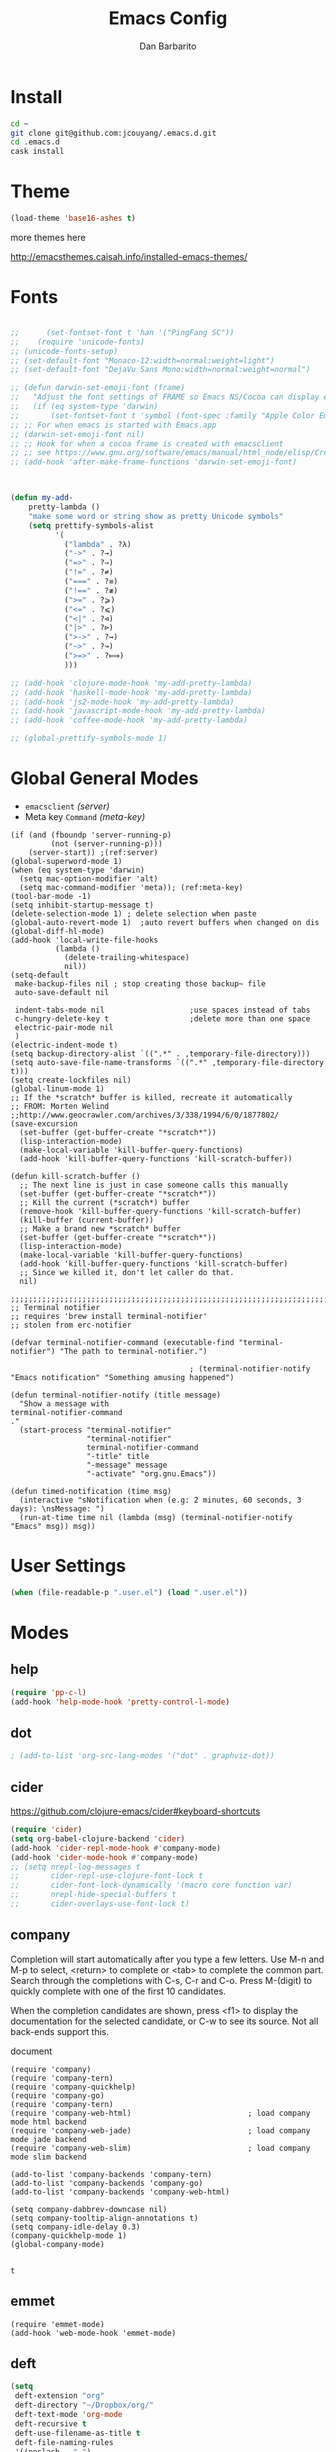 #+TITLE: Emacs Config
#+AUTHOR: Dan Barbarito

* Install
  #+BEGIN_SRC sh
    cd ~
    git clone git@github.com:jcouyang/.emacs.d.git
    cd .emacs.d
    cask install
  #+END_SRC

* Theme

  #+BEGIN_SRC emacs-lisp
    (load-theme 'base16-ashes t)
  #+END_SRC

  more themes here

  [[http://emacsthemes.caisah.info/installed-emacs-themes/]]

* Fonts

  #+BEGIN_SRC emacs-lisp

    ;;      (set-fontset-font t 'han '("PingFang SC"))
    ;;    (require 'unicode-fonts)
    ;; (unicode-fonts-setup)
    ;; (set-default-font "Monaco-12:width=normal:weight=light")
    ;; (set-default-font "DejaVu Sans Mono:width=normal:weight=normal")

    ;; (defun darwin-set-emoji-font (frame)
    ;;   "Adjust the font settings of FRAME so Emacs NS/Cocoa can display emoji properly."
    ;;   (if (eq system-type 'darwin)
    ;;       (set-fontset-font t 'symbol (font-spec :family "Apple Color Emoji") frame 'prepend)))
    ;; ;; For when emacs is started with Emacs.app
    ;; (darwin-set-emoji-font nil)
    ;; ;; Hook for when a cocoa frame is created with emacsclient
    ;; ;; see https://www.gnu.org/software/emacs/manual/html_node/elisp/Creating-Frames.html
    ;; (add-hook 'after-make-frame-functions 'darwin-set-emoji-font)



    (defun my-add-
        pretty-lambda ()
        "make some word or string show as pretty Unicode symbols"
        (setq prettify-symbols-alist
              '(
                ("lambda" . ?λ)
                ("->" . ?→)
                ("=>" . ?⇒)
                ("!=" . ?≠)
                ("===" . ?≡)
                ("!==" . ?≢)
                (">=" . ?⩾)
                ("<=" . ?⩽)
                ("<|" . ?⊲)
                ("|>" . ?⊳)
                (">->" . ?↣)
                ("~>" . ?↝)
                (">=>" . ?⟾)
                )))

    ;; (add-hook 'clojure-mode-hook 'my-add-pretty-lambda)
    ;; (add-hook 'haskell-mode-hook 'my-add-pretty-lambda)
    ;; (add-hook 'js2-mode-hook 'my-add-pretty-lambda)
    ;; (add-hook 'javascript-mode-hook 'my-add-pretty-lambda)
    ;; (add-hook 'coffee-mode-hook 'my-add-pretty-lambda)

    ;; (global-prettify-symbols-mode 1)
  #+END_SRC

* Global General Modes
  - =emacsclient=  [[(server)]]
  - Meta key =Command= [[(meta-key)]]
  #+BEGIN_SRC emacs-lisp -n -r
    (if (and (fboundp 'server-running-p) 
             (not (server-running-p)))
        (server-start)) ;(ref:server)
    (global-superword-mode 1)
    (when (eq system-type 'darwin)
      (setq mac-option-modifier 'alt)
      (setq mac-command-modifier 'meta)); (ref:meta-key)
    (tool-bar-mode -1)
    (setq inhibit-startup-message t)
    (delete-selection-mode 1) ; delete selection when paste
    (global-auto-revert-mode 1)  ;auto revert buffers when changed on dis
    (global-diff-hl-mode)
    (add-hook 'local-write-file-hooks
              (lambda ()
                (delete-trailing-whitespace)
                nil))
    (setq-default
     make-backup-files nil ; stop creating those backup~ file
     auto-save-default nil

     indent-tabs-mode nil                   ;use spaces instead of tabs
     c-hungry-delete-key t                  ;delete more than one space
     electric-pair-mode nil
     )
    (electric-indent-mode t)
    (setq backup-directory-alist `((".*" . ,temporary-file-directory)))
    (setq auto-save-file-name-transforms `((".*" ,temporary-file-directory t)))
    (setq create-lockfiles nil)
    (global-linum-mode 1)
    ;; If the *scratch* buffer is killed, recreate it automatically
    ;; FROM: Morten Welind
    ;;http://www.geocrawler.com/archives/3/338/1994/6/0/1877802/
    (save-excursion
      (set-buffer (get-buffer-create "*scratch*"))
      (lisp-interaction-mode)
      (make-local-variable 'kill-buffer-query-functions)
      (add-hook 'kill-buffer-query-functions 'kill-scratch-buffer))

    (defun kill-scratch-buffer ()
      ;; The next line is just in case someone calls this manually
      (set-buffer (get-buffer-create "*scratch*"))
      ;; Kill the current (*scratch*) buffer
      (remove-hook 'kill-buffer-query-functions 'kill-scratch-buffer)
      (kill-buffer (current-buffer))
      ;; Make a brand new *scratch* buffer
      (set-buffer (get-buffer-create "*scratch*"))
      (lisp-interaction-mode)
      (make-local-variable 'kill-buffer-query-functions)
      (add-hook 'kill-buffer-query-functions 'kill-scratch-buffer)
      ;; Since we killed it, don't let caller do that.
      nil)

    ;;;;;;;;;;;;;;;;;;;;;;;;;;;;;;;;;;;;;;;;;;;;;;;;;;;;;;;;;;;;;;;;;;;;;;;;;;;;;;;;
    ;; Terminal notifier 
    ;; requires 'brew install terminal-notifier'
    ;; stolen from erc-notifier

    (defvar terminal-notifier-command (executable-find "terminal-notifier") "The path to terminal-notifier.")

                                            ; (terminal-notifier-notify "Emacs notification" "Something amusing happened")

    (defun terminal-notifier-notify (title message)
      "Show a message with 
    terminal-notifier-command
    ."
      (start-process "terminal-notifier"
                     "terminal-notifier"
                     terminal-notifier-command
                     "-title" title
                     "-message" message
                     "-activate" "org.gnu.Emacs"))

    (defun timed-notification (time msg)
      (interactive "sNotification when (e.g: 2 minutes, 60 seconds, 3 days): \nsMessage: ")
      (run-at-time time nil (lambda (msg) (terminal-notifier-notify "Emacs" msg)) msg))
  #+END_SRC

* User Settings

  #+BEGIN_SRC emacs-lisp
    (when (file-readable-p ".user.el") (load ".user.el"))
  #+END_SRC

* Modes
** help
   #+BEGIN_SRC emacs-lisp
     (require 'pp-c-l)
     (add-hook 'help-mode-hook 'pretty-control-l-mode)
   #+END_SRC
** dot
   #+BEGIN_SRC emacs-lisp
                                             ; (add-to-list 'org-src-lang-modes '("dot" . graphviz-dot))
   #+END_SRC

** cider

   [[https://github.com/clojure-emacs/cider#keyboard-shortcuts]]

   #+BEGIN_SRC emacs-lisp
     (require 'cider)
     (setq org-babel-clojure-backend 'cider)
     (add-hook 'cider-repl-mode-hook #'company-mode)
     (add-hook 'cider-mode-hook #'company-mode)
     ;; (setq nrepl-log-messages t
     ;;       cider-repl-use-clojure-font-lock t
     ;;       cider-font-lock-dynamically '(macro core function var)
     ;;       nrepl-hide-special-buffers t
     ;;       cider-overlays-use-font-lock t)
   #+END_SRC

** company
   
   Completion will start automatically after you type a few letters. Use M-n and M-p to select, <return> to complete or <tab> to complete the common part. Search through the completions with C-s, C-r and C-o. Press M-(digit) to quickly complete with one of the first 10 candidates.

   When the completion candidates are shown, press <f1> to display the documentation for the selected candidate, or C-w to see its source. Not all back-ends support this.

   document

   #+BEGIN_SRC emacs-lisp -n -r
     (require 'company)
     (require 'company-tern)
     (require 'company-quickhelp)
     (require 'company-go)
     (require 'company-tern)                         
     (require 'company-web-html)                          ; load company mode html backend
     (require 'company-web-jade)                          ; load company mode jade backend
     (require 'company-web-slim)                          ; load company mode slim backend

     (add-to-list 'company-backends 'company-tern)
     (add-to-list 'company-backends 'company-go)
     (add-to-list 'company-backends 'company-web-html)

     (setq company-dabbrev-downcase nil)
     (setq company-tooltip-align-annotations t)
     (setq company-idle-delay 0.3)
     (company-quickhelp-mode 1)
     (global-company-mode)

   #+END_SRC

   #+RESULTS:
   : t

** emmet
   #+BEGIN_SRC emacs-lisp -n -r
     (require 'emmet-mode)
     (add-hook 'web-mode-hook 'emmet-mode)
   #+END_SRC
** deft
   #+BEGIN_SRC emacs-lisp
     (setq
      deft-extension "org"
      deft-directory "~/Dropbox/org/"
      deft-text-mode 'org-mode
      deft-recursive t
      deft-use-filename-as-title t
      deft-file-naming-rules
      '((noslash . "-")
        (nospace . "-")
        (case-fn . downcase))
      deft-use-filter-string-for-filename t
      deft-org-mode-title-prefix t
      )
   #+END_SRC

   #+RESULTS:
   : t

** helm
   #+BEGIN_SRC emacs-lisp
     (require 'helm)
     (define-key helm-map (kbd "C-s") 'helm-next-line)
     (define-key helm-map (kbd "C-r") 'helm-previous-line)
   #+END_SRC
** projectile
   #+BEGIN_SRC emacs-lisp -n -r
     (require 'projectile)
     (projectile-global-mode)
     (setq projectile-completion-system 'ido
           projectile-enable-caching t; (ref:caching)
           projectile-indexing-method 'alien); (ref:indexing)

   #+END_SRC
** ido
   #+BEGIN_SRC emacs-lisp -n -r
     (ido-ubiquitous-mode)
     (ido-vertical-mode)
     (require 'flx-ido)
     (ido-mode 1)
     (ido-everywhere 1)
     (flx-ido-mode 1)
     ;; disable ido faces to see flx highlights.
     (setq ido-enable-flex-matching t)
     (setq ido-use-faces nil)
   #+END_SRC
** iedit
   #+BEGIN_SRC emacs-lisp
     (require 'iedit)
     (setq iedit-unmatched-lines-invisible-default t)
   #+END_SRC

** flycheck
   #+BEGIN_SRC emacs-lisp
     (require 'flycheck)

     ;; turn on flychecking globally
     (add-hook 'after-init-hook #'global-flycheck-mode)


     (setq-default flycheck-disabled-checkers
                   (append flycheck-disabled-checkers
                           '(javascript-jshint)))
     (setq-default flycheck-disabled-checkers
                   (append flycheck-disabled-checkers
                           '(json-jsonlist)))
     (flycheck-define-checker my-php
       "A PHP syntax checker using the PHP command line interpreter.

                         See URL `http://php.net/manual/en/features.commandline.php'."
       :command ("php" "-l" "-d" "error_reporting=E_ALL" "-d" "display_errors=1"
                 "-d" "log_errors=0" source)
       :error-patterns
       ((error line-start (or "Parse" "Fatal" "syntax") " error" (any ":" ",") " "
               (message) " in " (file-name) " on line " line line-end))
       :modes (php-mode php+-mode web-mode))

     ;; use local eslint from node_modules before global
     ;; http://emacs.stackexchange.com/questions/21205/flycheck-with-file-relative-eslint-executable
     (defun my/use-eslint-from-node-modules ()
       (let* ((root (locate-dominating-file
                     (or (buffer-file-name) default-directory)
                     "node_modules"))
              (eslint (and root
                           (expand-file-name "node_modules/eslint/bin/eslint.js"
                                             root))))
         (when (and eslint (file-executable-p eslint))
           (setq-local flycheck-javascript-eslint-executable eslint))))
     (add-hook 'flycheck-mode-hook #'my/use-eslint-from-node-modules)

     ;; use eslint with web-mode for jsx files
     (flycheck-add-mode 'javascript-eslint 'web-mode)

     ;; customize flycheck temp file prefix
     (setq-default flycheck-temp-prefix ".flycheck")

     ;; disable json-jsonlist checking for json files
     (setq-default flycheck-disabled-checkers
                   (append flycheck-disabled-checkers
                           '(json-jsonlist)))


   #+END_SRC

** js2-mode

   #+BEGIN_SRC emacs-lisp
     (add-to-list 'auto-mode-alist '("\\.js$" . js2-mode))
     (add-to-list 'auto-mode-alist '("\\.sjs$" . js2-mode))
     (add-to-list 'auto-mode-alist '("\\.es6$" . js2-mode))
     (setq js2-allow-rhino-new-expr-initializer nil)
     (setq js2-enter-indents-newline t)
     (setq js2-global-externs '("module" "require" "buster" "sinon" "assert" "refute" "setTimeout" "clearTimeout" "setInterval" "clearInterval" "location" "__dirname" "console" "JSON"))
     (setq js2-idle-timer-delay 0.1)
     (setq js2-indent-on-enter-key nil)
     (setq js2-mirror-mode nil)
     (setq js2-strict-inconsistent-return-warning nil)
     (setq js2-auto-indent-p t)
     (setq js2-include-rhino-externs nil)
     (setq js2-include-gears-externs nil)
     (setq js2-concat-multiline-strings 'eol)
     (setq js2-rebind-eol-bol-keys nil)
     (setq js2-mode-show-parse-errors t)
     (setq js2-mode-show-strict-warnings nil)
     (require 'js2-refactor)
     (add-hook 'js2-mode-hook #'js2-refactor-mode)
     (js2r-add-keybindings-with-prefix "C-c C-m")
   #+END_SRC

   Got most of that from [[https://github.com/magnars/.emacs.d/blob/master/setup-js2-mode.el][Magnars' .emacs.d]].

** ruby-mode
   #+BEGIN_SRC emacs-lisp
     (add-hook 'ruby-mode-hook 'robe-mode)
                                             ;(setq rbenv-installation-dir "/usr/local/bin/")
                                             ;(defadvice inf-ruby-console-auto (before activate-rbenv-for-robe activate)
                                             ;  (rbenv-use-corresponding))
   #+END_SRC

   #+RESULTS:
   : inf-ruby-console-auto

** json-mode

   #+BEGIN_SRC emacs-lisp
     (add-to-list 'auto-mode-alist '("\\.json\\'" . json-mode))
     (add-to-list 'auto-mode-alist '("\\.jsx\\'" . web-mode))
     (add-to-list 'auto-mode-alist '("\\.tag\\'" . web-mode))
   #+END_SRC

   =json-mode= adds a bit better syntax highlighting for =.json= files.

** Nyancat

   #+BEGIN_SRC emacs-lisp
     (nyan-mode t)
   #+END_SRC

** latex
   #+BEGIN_SRC emacs-lisp
     (setq tex-compile-commands '(("xelatex %r")))
     (setq tex-command "xelatex")
     (setq-default TeX-engine 'xelatex)

     (setq org-latex-pdf-process
           '("xelatex -interaction nonstopmode -output-directory %o %f"
             "xelatex -interaction nonstopmode -output-directory %o %f"
             "xelatex -interaction nonstopmode -output-directory %o %f"))

     (setq locate-command "mdfind")
     (setenv "PATH" (concat (getenv "PATH") ":/usr/local/share/npm/bin:/usr/local/bin:/usr/texbin"))
     (setq exec-path (append exec-path '("/usr/local/bin" "~/.rbenv/shims" "/usr/texbin")))
   #+END_SRC

   #+RESULTS:
   | /usr/bin | /bin | /usr/sbin | /sbin | /usr/local/Cellar/emacs/24.5/libexec/emacs/24.5/x86_64-apple-darwin14.3.0 | /usr/local/bin | /usr/texbin | /usr/local/bin | ~/.rbenv/shims | /usr/texbin |

** on-screen
   #+BEGIN_SRC emacs-lisp
     (on-screen-global-mode 1)
     (setq on-screen-highlight-method 'narrow-line)
   #+END_SRC

** key chord
   #+BEGIN_SRC emacs-lisp
     (key-chord-mode 0)
     (setq key-chord-two-keys-delay 0.03)
   #+END_SRC

** org
*** latex
    #+BEGIN_SRC emacs-lisp
      (require 'ox-latex)
      (add-to-list 'org-latex-classes
                   '("tufte" "\\documentclass[11pt,twoside,openright]{tufte-book}"
                     ("\\chapter{%s}" . "\\chapter*{%s}")
                     ("\\section{%s}" . "\\section*{%s}")
                     ("\\subsection{%s}" . "\\subsection*{%s}")
                     ("\\subsubsection{%s}" . "\\subsubsection*{%s}")))
    #+END_SRC

*** Default Settings
    :LOGBOOK:
    - Note taken on [2017-06-16 Fri 01:21] \\
      Cool note
    - Note taken on [2017-06-16 Fri 00:14] \\
      Add 'go-to org dir' key binding
    :END:
    =org-agenda-files= 
    [[(include-all)]]

    #+BEGIN_SRC emacs-lisp -n -r
      (require 'org-bullets)
      (add-hook 'org-mode-hook (lambda () (org-bullets-mode 1)))
      (setq org-directory "~/Dropbox/org")
      (let ((todo "~/Dropbox/org/todo.org"))
        (when (file-readable-p todo)
          (setq org-agenda-files '("~/Dropbox/org/")) (ref:include-all)
          (setq initial-buffer-choice (lambda ()
                                        (org-agenda nil "n")
                                        (delete-other-windows)
                                        (current-buffer)
                                        ))
          ))
      (setq org-mobile-inbox-for-pull "~/Dropbox/org/flagged.org")
      (setq org-mobile-directory "~/Dropbox/org/mobile")

      (add-to-list 'auto-mode-alist '("\\.org\\'" . org-mode))

      (setq org-startup-folded t)
      (setq org-startup-indented nil)
      (setq org-startup-with-inline-images t)
      (setq org-startup-truncated t)
      (setq org-refile-targets '((org-agenda-files :maxlevel . 5)))
      (setq org-src-fontify-natively t)
      (setq org-src-tab-acts-natively t)
      (setq org-confirm-babel-evaluate nil)
      (setq org-use-speed-commands t)
      (setq org-show-notification-handler
            (lambda (msg) (timed-notification nil msg)))
    #+END_SRC

*** structure template
    #+BEGIN_SRC emacs-lisp
      (add-to-list 'org-structure-template-alist '("E" "#+BEGIN_SRC emacs-lisp\n?\n#+END_SRC\n"))
      (add-to-list 'org-structure-template-alist '("S" "#+BEGIN_SRC shell-script\n?\n#+END_SRC\n"))
      (add-to-list 'org-structure-template-alist '("J" "#+BEGIN_SRC js\n?\n#+END_SRC\n"))
      (add-to-list 'org-structure-template-alist '("jm" "#+BEGIN_SRC js :session mozilla\n?\n#+END_SRC\n"))
      (add-to-list 'org-structure-template-alist '("C" "#+BEGIN_SRC clojure\n?\n#+END_SRC\n"))
      (add-to-list 'org-structure-template-alist '("d" "#+BEGIN_SRC ditaa :file ? :exports results\n?#+END_SRC\n"))
    #+END_SRC

*** Clocking
    #+BEGIN_SRC emacs-lisp
      (setq org-clock-persist 'history)
      (org-clock-persistence-insinuate)
    #+END_SRC

    #+RESULTS:
    | org-clock-save | ensime-kill-emacs-hook-function | recentf-save-list | pcache-kill-emacs-hook | ido-kill-emacs-hook | flycheck-global-teardown | bookmark-exit-hook-internal | company-clang-set-prefix | server-force-stop | org-babel-remove-temporary-directory |

*** Capture
    #+BEGIN_SRC emacs-lisp
      ;;  (require 'org-trello)
      (setq org-default-todo-file (concat org-directory "/todo.org"))
      ;; (custom-set-variables '(org-trello-files `(,org-default-notes-file)))

      (setq org-capture-templates
            '(
              ("t" "Todo" entry (file org-default-todo-file) "* TODO %?\n  %u\n  %a")

              ))
      (setq org-todo-keywords
            '((sequence
               "TODO(t)"
               "IN PROGRESS(p!)"
               "HOLD(h!)"
               "WAITING(w)"
               "SOMEDAY(s)"
               "|"
               "DONE(d!)"
               "CANCELLED(c)"
               )))
      (setq org-todo-keyword-faces
            '(
              ("IN PROGRESS" . 'warning)
              ("DOING" . 'warning)
              ("HOLD" . 'font-lock-keyword-face)
              ("WAITING" . 'font-lock-builtin-face)
              ("SOMEDAY" . 'font-lock-doc-face)
              ))
      (setq org-log-into-drawer t)
    #+END_SRC

*** Publish
    #+BEGIN_SRC emacs-lisp
      (setq org-html-validation-link nil)
      (setq org-publish-project-alist
            '(("fpjs-static"
               :base-directory "~/Documents/Books/functional-javascript/images"
               :base-extension "png\\|jpg\\|jpeg\\|gif"
               :publishing-directory "~/Dropbox/functional-javascript/manuscript/images"
               :recursive t
               :publishing-function org-publish-attachment)
              ("fpjs-md"
               :base-directory "~/Documents/Books/functional-javascript"
               :base-extension "org"
               :publishing-directory "~/Dropbox/functional-javascript/manuscript"
               :sub-superscript ""
               :recursive t
               :publishing-function org-leanpub-publish-to-leanpub
               :html-extension "md"
               :body-only t)
              ("fpjs" :components ("fpjs-static" "fpjs-md"))))
    #+END_SRC

*** org-deck
    #+BEGIN_SRC emacs-lisp
      (setq org-deck-base-url "https://blog.oyanglul.us/deck.js")
      (setq org-deck-theme "web-2.0.css")
      (setq org-deck-transition "horizontal-slide.css")
      (setq org-deck-postamble "<p>%t - %a</p>")
    #+END_SRC

    #+RESULTS:
    : <p>%t - %a</p>

*** Agenda
    #+BEGIN_SRC emacs-lisp
      ;; create the file for the agendas if it doesn't exist
      (appt-activate 0)              ; activate appt (appointment notification)

      (org-agenda-to-appt)           ; add appointments on startup

      ;; add new appointments when saving the org buffer, use 'refresh argument to do it properly
      ;; (defun my-org-agenda-to-appt-refresh () (org-agenda-to-appt 'refresh))
      ;; (defun my-org-mode-hook ()
      ;;   (add-hook 'after-save-hook 'my-org-agenda-to-appt-refresh nil 'make-it-local))
      ;; (add-hook 'org-mode-hook 'my-org-mode-hook)
      (add-hook 'org-mode-hook (lambda ()
                                 (visual-line-mode 1)))
      (require 'notifications)
      (defun my-appt-disp-window-function (min-to-app new-time msg)
        (notifications-notify :title (format "Appointment in %s min" min-to-app) :body msg))
      (setq appt-disp-window-function 'my-appt-disp-window-function)
      (setq appt-delete-window-function (lambda (&rest args)))

      ;; add state to the sorting strategy of todo
      (setcdr (assq 'todo org-agenda-sorting-strategy) '(todo-state-up priority-down category-keep))
    #+END_SRC

*** babel
    #+BEGIN_SRC emacs-lisp
      (org-babel-do-load-languages
       'org-babel-load-languages
       '((js . t)
         (clojure . t)
         ))
    #+END_SRC

*** pandoc
    #+BEGIN_SRC emacs-lisp
      (setq org-pandoc-options-for-revealjs '(
                                              (self-contained . t)
                                              (variable . "theme=solarized")
                                              (section-divs . t)
                                              (standalone . nil)))
    #+END_SRC

    #+RESULTS:
    : ((self-contained . t) (variable . theme=solarized) (section-divs . t) (standalone))

** pallet

   #+BEGIN_SRC emacs-lisp
     (require 'pallet)
     (pallet-mode t)
   #+END_SRC

** smartparens

   #+BEGIN_SRC emacs-lisp
     (require 'smartparens-config)
     (smartparens-global-mode t)

     (show-smartparens-global-mode t)
   #+END_SRC

   #+RESULTS:
   | turn-on-smartparens-strict-mode |
** sequential-command
   #+BEGIN_SRC emacs-lisp
     (require 'sequential-command)
     (define-sequential-command seq-home
       back-to-indentation beginning-of-line seq-return)
     (define-sequential-command seq-end
       end-of-line end-of-buffer seq-return)
     (global-set-key "\C-a" 'seq-home)
     (global-set-key "\C-e" 'seq-end)
     (define-sequential-command seq-company-tab company-complete-common company-complete-selection)

     (define-key company-active-map (kbd "TAB") 'seq-company-tab)
     (define-key company-active-map [tab] 'seq-company-tab)
   #+END_SRC

   #+RESULTS:
   : seq-company-tab

** scala-mode
   #+BEGIN_SRC emacs-lisp
     (require 'ensime)
     (add-to-list 'auto-mode-alist '("\\.sc$" . scala-mode))
     (add-to-list 'auto-mode-alist '("\\.scala$" . scala-mode))
     (add-hook 'scala-mode-hook 'ensime-mode)
   #+END_SRC
** tern
   A JavaScript code analyzer

   definition, find type of, rename variable


   Needs the =tern= binary to be present, which can be installed with =npm=:

   #+BEGIN_SRC shell-script
     sudo npm install -g tern
   #+END_SRC

   #+BEGIN_SRC lisp
     (bin-file (expand-file-name "../bin/tern" (file-name-directory (file-truename script-file)))))
   #+END_SRC

   #+BEGIN_EXAMPLE
   M-.
       Jump to the definition of the thing under the cursor.
   M-,
       Brings you back to last place you were when you pressed M-..
   C-c C-r
       Rename the variable under the cursor.
   C-c C-c
       Find the type of the thing under the cursor.
   C-c C-d
       Find docs of the thing under the cursor. Press again to open the associated URL (if any).
   #+END_EXAMPLE

   #+BEGIN_SRC emacs-lisp
     (add-hook 'js-mode-hook (lambda () (tern-mode t)))
     (add-hook 'js2-mode-hook (lambda () (tern-mode t)))
     (add-hook 'web-mode-hook (lambda () (tern-mode t)))
     (setq tern-command '("/usr/bin/tern" "--no-port-file"))
   #+END_SRC

   See the [[http://ternjs.net/][project homepage]] for more info.
** Prompt Behavior

   #+BEGIN_SRC emacs-lisp -n -r
     (defalias 'yes-or-no-p 'y-or-n-p)
     (setq kill-buffer-query-functions
           (remq 'process-kill-buffer-query-function
                 kill-buffer-query-functions))
   #+END_SRC

   In [[(y-or-n)][line (y-or-n)]] all "yes" or "no" questions are aliased to "y" or "n". We don't really want to type a full word to answer a question from Emacs

   Also Emacs should be able to kill processes without asking ([[(process-query)][line (process-query)]]). Got that snippet from: [[http://www.masteringemacs.org/articles/2010/11/14/disabling-prompts-emacs/]]

** [[http://web-mode.org/][web-mode]]
   #+BEGIN_SRC emacs-lisp
     (require 'editorconfig)
     ;; set indentation, can set different indentation level for different code type
     (setq web-mode-code-indent-offset 2)
     (setq web-mode-css-indent-offset 2)
     (setq web-mode-markup-indent-offset 2)
     (add-to-list 'auto-mode-alist '("\\.js\\'" . web-mode))
     (add-to-list 'auto-mode-alist '("\\.jsx\\'" . web-mode))
     (add-to-list 'auto-mode-alist '("\\.html?\\'" . web-mode))
     (add-to-list 'auto-mode-alist '("\\.erb?\\'" . web-mode))
     (add-to-list 'auto-mode-alist '("\\.hbs\\'" . web-mode))
     (add-to-list 'auto-mode-alist '("\\.scss\\'" . web-mode))
     (add-to-list 'auto-mode-alist '("\\.css\\'" . web-mode))
     (add-to-list 'auto-mode-alist '("\\.sass\\'" . web-mode))
     (add-to-list 'auto-mode-alist '("\\.vue\\'" . web-mode))
     (add-to-list 'auto-mode-alist '("\\.twig\\'" . web-mode))

     (add-hook 'web-mode-hook (lambda () (set (make-local-variable
                                               'company-backends) '((
                                                                     company-web-html
                                                                     company-css
                                                                     company-tern
                                                                     company-dabbrev
                                                                     )))))

     (editorconfig-mode 1)
   #+END_SRC

** yasnippet
   #+BEGIN_SRC emacs-lisp
     (yas-global-mode 1)
   #+END_SRC

** ditaa
   #+BEGIN_SRC emacs-lisp
     (setq org-ditaa-jar-path "/usr/local/Cellar/ditaa/0.9/libexec/ditaa0_9.jar")
   #+END_SRC
** go
   #+BEGIN_SRC emacs-lisp
     (require 'go-autocomplete)
     (add-hook 'before-save-hook #'gofmt-before-save)
     (setenv "GOPATH" "/Users/danbarbarito/.go")
   #+END_SRC
** magit
   #+BEGIN_SRC emacs-lisp
     (require 'magit)
     (global-set-key (kbd "C-x g") 'magit-status)
   #+END_SRC
** redo+
   #+BEGIN_SRC emacs-lisp
     (require 'redo+)
     (global-set-key (kbd "C-?") 'redo)
   #+END_SRC
** smex
   #+BEGIN_SRC emacs-lisp
     (require 'smex)
     (smex-initialize)
     (defadvice smex (around space-inserts-hyphen activate compile)
       (let ((ido-cannot-complete-command 
              `(lambda ()
                 (interactive)
                 (if (string= " " (this-command-keys))
                     (insert ?-)
                   (funcall ,ido-cannot-complete-command)))))
         ad-do-it))
   #+END_SRC
** exec-path-from-shell
   #+BEGIN_SRC emacs-lisp
     (when (memq window-system '(mac ns x))
       (exec-path-from-shell-initialize))
   #+END_SRC
** elpy
   #+BEGIN_SRC emacs-lisp
     (elpy-enable)
   #+END_SRC
** rust
   #+BEGIN_SRC emacs-lisp
     (require 'rust-mode)
     (require 'cargo)
     (add-hook 'rust-mode-hook 'cargo-minor-mode)
   #+END_SRC
** vc
   #+BEGIN_SRC emacs-lisp
     (require 'vc-fossil)
     (autoload 'vc-fossil-registered "vc-fossil")
     (add-to-list 'vc-handled-backends 'Fossil)
   #+END_SRC
** c/c++
   #+BEGIN_SRC emacs-lisp
     (require 'cmake-project)
     (defun maybe-cmake-project-hook ()
       (if (file-exists-p "CMakeLists.txt") (cmake-project-mode)))
     (add-hook 'c-mode-hook 'maybe-cmake-project-hook)
     (add-hook 'c++-mode-hook 'maybe-cmake-project-hook)

     (require 'cmake-mode)
   #+END_SRC
** php
   #+BEGIN_SRC emacs-lisp
     (defun my-setup-php ()
       ;; enable web mode
       (web-mode)
       (flycheck-select-checker 'my-php)
       (flycheck-mode t))
     (add-to-list 'auto-mode-alist '("\\.php$" . my-setup-php))
   #+END_SRC
** ledger
#+BEGIN_SRC emacs-lisp

  (require 'ledger-mode)
  (add-to-list 'auto-mode-alist '(".ledger$" . ledger-mode))

#+END_SRC
* Key Bindings
** smartparens
   #+BEGIN_SRC emacs-lisp
     (bind-keys
      :map smartparens-mode-map
      ("C-M-f" . sp-forward-sexp)
      ("C-M-b" . sp-backward-sexp)
      ("C-S-i" . sp-down-sexp)
      ("C-S-o" . sp-up-sexp)
      ("M-A-i" . sp-backward-down-sexp)
      ("M-A-o" . sp-backward-up-sexp)
      ("C-M-a" . sp-beginning-of-sexp)
      ("C-M-e" . sp-end-of-sexp)
      ("C-M-n" . sp-next-sexp)
      ("C-M-p" . sp-previous-sexp)
      ("C-M-d" . sp-kill-sexp)
      ("C-M-<backspace>" . sp-backward-kill-sexp)
      ("C-M-k" . sp-kill-hybrid-sexp)
      ("C-M-w" . sp-copy-sexp)
      ("C-M-[" . sp-backward-unwrap-sexp)
      ("C-M-]" . sp-unwrap-sexp)
      ("C-<right>" . sp-forward-slurp-sexp)
      ("C-<left>" . sp-forward-barf-sexp)
      ("C-M-<left>" . sp-backward-slurp-sexp)
      ("C-M-<right>" . sp-backward-barf-sexp))
   #+END_SRC

** helm
** helm
   #+BEGIN_SRC emacs-lisp
     (bind-keys
      ("M-x" . helm-M-x)
      ("M-y" . helm-show-kill-ring))
     (helm-flx-mode +1)
     (setq helm-flx-for-helm-find-files t ;; t by default
           helm-flx-for-helm-locate t) ;; nil by default
   #+END_SRC

   #+RESULTS:
   : helm-select-action

** multiple cursor
   #+BEGIN_SRC emacs-lisp
     (bind-keys
      ("C-<" . mc/mark-previous-like-this)
      ("C->" . mc/mark-next-like-this)
      ("C-*" . mc/mark-all-like-this))
   #+END_SRC

   #+RESULTS:
   : mc/mark-all-like-this

** company
   #+BEGIN_SRC emacs-lisp
     (bind-keys
      ("C-c <tab>" . company-complete))
     (eval-after-load 'company
       '(define-key company-active-map (kbd "C-c h") #'company-quickhelp-manual-begin))
   #+END_SRC
** general
   #+BEGIN_SRC emacs-lisp 
     (bind-keys
      ("M-c" . kill-ring-save)
      ("C-8" . er/expand-region)
      ("M-8" . er/contract-region)
      ("C-x r" . vr/query-replace)
      ("M--" . text-scale-decrease)
      ("M-=" . text-scale-increase)
      ("C-c i" . (lambda () (interactive) (indent-region (point-min) (point-max))))
      ("M-<backspace>" . kill-whole-line)
      ("C-c r" . revert-buffer)
      ("C-3" . back-button-global-backward)
      ("C-4" . back-button-global-forward)
      ("C-c f" . ace-jump-mode)
      ("M-k" . delete-other-windows)
      ("<f7>" . toggle-window-split)
      ("C-c c" . deft)
      ("C-c t" . eshell)
      ("C-S-s" . replace-string)
      ("C-x t" . org-capture)
      ("C-c a" . org-agenda)
      ("C-x C-b" . ibuffer)
      ("C-x w" . ag)
      ("S-C-<left>" . shrink-window-horizontally)
      ("S-C-<left>" . shrink-window-horizontally)
      ("S-C-<right>" . enlarge-window-horizontally)
      ("S-C-<down>" . shrink-window)
      ("S-C-<up>" . enlarge-window))

   #+END_SRC  

   #+RESULTS:
   | lambda | nil | (interactive) | (org-agenda nil n) |

** keychord
   #+BEGIN_SRC emacs-lisp
     (key-chord-define-global "vr" 'vr/replace)
     (key-chord-define-global "ln" 'linum-mode)
   #+END_SRC

   #+RESULTS:
   : org-capture
